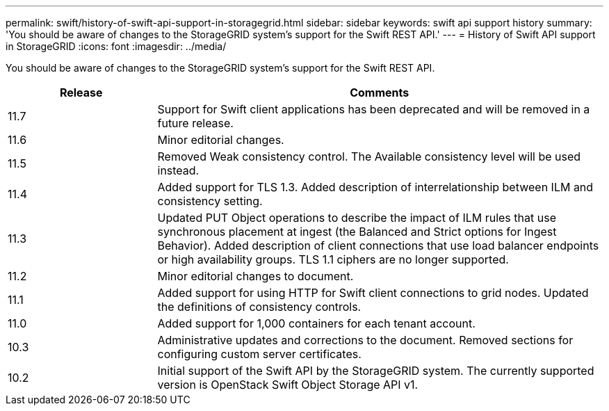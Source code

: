 ---
permalink: swift/history-of-swift-api-support-in-storagegrid.html
sidebar: sidebar
keywords: swift api support history
summary: 'You should be aware of changes to the StorageGRID system’s support for the Swift REST API.'
---
= History of Swift API support in StorageGRID
:icons: font
:imagesdir: ../media/

[.lead]
You should be aware of changes to the StorageGRID system's support for the Swift REST API.

[cols="1a,3a" options="header"]
|===
| Release| Comments

|11.7
|Support for Swift client applications has been deprecated and will be removed in a future release.


|11.6
|Minor editorial changes.

|11.5
|Removed Weak consistency control. The Available consistency level will be used instead.

|11.4
|Added support for TLS 1.3. Added description of interrelationship between ILM and consistency setting.

|11.3
|Updated PUT Object operations to describe the impact of ILM rules that use synchronous placement at ingest (the Balanced and Strict options for Ingest Behavior). Added description of client connections that use load balancer endpoints or high availability groups. TLS 1.1 ciphers are no longer supported.

|11.2
|Minor editorial changes to document.

|11.1
|Added support for using HTTP for Swift client connections to grid nodes. Updated the definitions of consistency controls.

|11.0
|Added support for 1,000 containers for each tenant account.

|10.3
|Administrative updates and corrections to the document. Removed sections for configuring custom server certificates.

|10.2
|Initial support of the Swift API by the StorageGRID system. The currently supported version is OpenStack Swift Object Storage API v1.

|===
